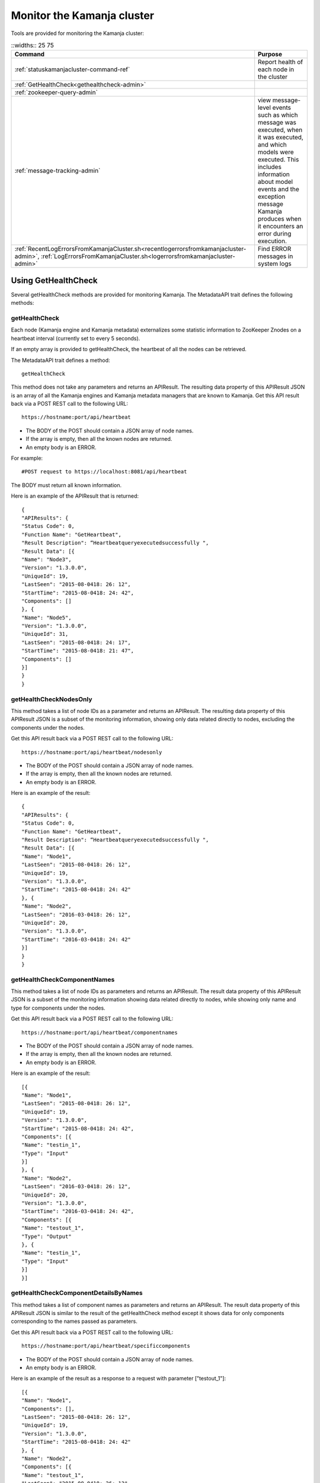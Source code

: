 
.. _monitor-cluster-admin:

Monitor the Kamanja cluster
===========================

Tools are provided for monitoring the Kamanja cluster:

.. list-table::
   ::widths:: 25 75
   :header-rows: 1

   * - Command
     - Purpose

   * - :ref:`statuskamanjacluster-command-ref`
     - Report health of each node in the cluster
   * - :ref:`GetHealthCheck<gethealthcheck-admin>`
     - 
   * - :ref:`zookeeper-query-admin`
     - 
   * - :ref:`message-tracking-admin`
     - view message-level events such as which message was executed,
       when it was executed, and which models were executed.
       This includes information about model events
       and the exception message Kamanja produces
       when it encounters an error during execution.
   * - :ref:`RecentLogErrorsFromKamanjaCluster.sh<recentlogerrorsfromkamanjacluster-admin>`,
       :ref:`LogErrorsFromKamanjaCluster.sh<logerrorsfromkamanjacluster-admin>`
     - Find ERROR messages in system logs

.. _gethealthcheck-admin:

Using GetHealthCheck
--------------------

Several getHealthCheck methods are provided for monitoring Kamanja.
The MetadataAPI trait defines the following methods:

getHealthCheck
~~~~~~~~~~~~~~

Each node (Kamanja engine and Kamanja metadata)
externalizes some statistic information to ZooKeeper Znodes
on a heartbeat interval (currently set to every 5 seconds).

If an empty array is provided to getHealthCheck,
the heartbeat of all the nodes can be retrieved.

The MetadataAPI trait defines a method:

::

  getHealthCheck

This method does not take any parameters and returns an APIResult.
The resulting data property of this APIResult JSON
is an array of all the Kamanja engines and Kamanja metadata managers
that are known to Kamanja.
Get this API result back via a POST REST call to the following URL:

::

  https://hostname:port/api/heartbeat

- The BODY of the POST should contain a JSON array of node names.
- If the array is empty, then all the known nodes are returned.
- An empty body is an ERROR.

For example:

::

  #POST request to https://localhost:8081/api/heartbeat

The BODY must return all known information.

Here is an example of the APIResult that is returned:

::

  {
  "APIResults": {
  "Status Code": 0,
  "Function Name": "GetHeartbeat",
  "Result Description": “Heartbeatqueryexecutedsuccessfully ",
  "Result Data": [{
  "Name": "Node3",
  "Version": "1.3.0.0",
  "UniqueId": 19,
  "LastSeen": "2015-08-0418: 26: 12",
  "StartTime": "2015-08-0418: 24: 42",
  "Components": []
  }, {
  "Name": "Node5",
  "Version": "1.3.0.0",
  "UniqueId": 31,
  "LastSeen": "2015-08-0418: 24: 17",
  "StartTime": "2015-08-0418: 21: 47",
  "Components": []
  }]
  }
  }

 

getHealthCheckNodesOnly
~~~~~~~~~~~~~~~~~~~~~~~

This method takes a list of node IDs as a parameter
and returns an APIResult.
The resulting data property of this APIResult JSON
is a subset of the monitoring information,
showing only data related directly to nodes,
excluding the components under the nodes.

Get this API result back via a POST REST call to the following URL:

::

  https://hostname:port/api/heartbeat/nodesonly

- The BODY of the POST should contain a JSON array of node names.
- If the array is empty, then all the known nodes are returned.
- An empty body is an ERROR.

Here is an example of the result:
 
::

  {
  "APIResults": {
  "Status Code": 0,
  "Function Name": "GetHeartbeat",
  "Result Description": “Heartbeatqueryexecutedsuccessfully ",
  "Result Data": [{
  "Name": "Node1",
  "LastSeen": "2015-08-0418: 26: 12",
  "UniqueId": 19,
  "Version": "1.3.0.0",
  "StartTime": "2015-08-0418: 24: 42"
  }, {
  "Name": "Node2",
  "LastSeen": "2016-03-0418: 26: 12",
  "UniqueId": 20,
  "Version": "1.3.0.0",
  "StartTime": "2016-03-0418: 24: 42"
  }]
  }
  }

 
getHealthCheckComponentNames
~~~~~~~~~~~~~~~~~~~~~~~~~~~~

This method takes a list of node IDs as parameters
and returns an APIResult.
The result data property of this APIResult JSON
is a subset of the monitoring information
showing data related directly to nodes,
while showing only name and type for components under the nodes.

Get this API result back via a POST REST call to the following URL:

::

  https://hostname:port/api/heartbeat/componentnames

- The BODY of the POST should contain a JSON array of node names.
- If the array is empty, then all the known nodes are returned.
- An empty body is an ERROR.

Here is an example of the result:
 
::

  [{
  "Name": "Node1",
  "LastSeen": "2015-08-0418: 26: 12",
  "UniqueId": 19,
  "Version": "1.3.0.0",
  "StartTime": "2015-08-0418: 24: 42",
  "Components": [{
  "Name": "testin_1",
  "Type": "Input"
  }]
  }, {
  "Name": "Node2",
  "LastSeen": "2016-03-0418: 26: 12",
  "UniqueId": 20,
  "Version": "1.3.0.0",
  "StartTime": "2016-03-0418: 24: 42",
  "Components": [{
  "Name": "testout_1",
  "Type": "Output"
  }, {
  "Name": "testin_1",
  "Type": "Input"
  }]
  }]

 
getHealthCheckComponentDetailsByNames
~~~~~~~~~~~~~~~~~~~~~~~~~~~~~~~~~~~~~

This method takes a list of component names as parameters
and returns an APIResult.
The result data property of this APIResult JSON
is similar to the result of the getHealthCheck method
except it shows data for only components
corresponding to the names passed as parameters.

Get this API result back via a POST REST call to the following URL:

::

  https://hostname:port/api/heartbeat/specificcomponents

- The BODY of the POST should contain a JSON array of node names.
- An empty body is an ERROR.

Here is an example of the result
as a response to a request with parameter ["testout_1"]:

::

  [{
  "Name": "Node1",
  "Components": [],
  "LastSeen": "2015-08-0418: 26: 12",
  "UniqueId": 19,
  "Version": "1.3.0.0",
  "StartTime": "2015-08-0418: 24: 42"
  }, {
  "Name": "Node2",
  "Components": [{
  "Name": "testout_1",
  "LastSeen": "2015-08-0418: 26: 12",
  "Description": "kafka output",
  "StartTime": "2015-08-0418: 24: 42",
  "Type": "Output",
  "Metrics": []
  }],
  "LastSeen": "2016-03-0418: 26: 12",
  "UniqueId": 20,
  "Version": "1.3.0.0",
  "StartTime": "2016-03-0418: 24: 42"
  }]


.. _zookeeper-query-admin:

Querying ZooKeeper for general statistics
-----------------------------------------

Another way to monitor Kamanja is by directly querying ZooKeeper.
See `ZooKeeper Getting Started Guide
<http://zookeeper.apache.org/doc/r3.1.2/zookeeperStarted.html>`_
for more information

The NodeID is specified in the metadata configuration.
It must be a unique ID.

Metadata status ZNodes:

::

  <znodeBase>/monitor/metadata/<NodeId>

Kamanja manager (also known as the engine) status Znodes:

::

  <znodeBase>/monitor/engine/<NodeId>

Each engine/metadata Znode data structure:

::

  { "Name": "", "UniqueId": "", "Version": "", "LastSeen": "", "StartTime": "", "Components": []}

The Components array is made up of:

::

  { "Type": "", "Name": "", "Description": "", "LastSeen": "", "StartTime": "", "Metrics":[]}

Each component is responsible for collecting and externalizing data
(the MONITORABLE trait in the com.ligadata.heartbeat package enforces it).

::

  def getComponentStatusAndMetrics: MonitorComponentInfo
  case class MonitorComponentInfo(typ: String, name: String, description: String, startTime: String, lastSeen: String, metricsJsonString: String)

In other words, if writing an adapter,
the user is responsible for defining the metricsJsonString
and outputting the metrics.

The heartbeat interval is set to 5 seconds.
These are the values that are externalized for Kamanja-implemented code.
(More numbers will be given in the future).

Engine:

- **Name** - name as shown in the NODE_ID of the relevant configuration file.
- **Version** - version of this engine (this is hard-coded for now).
- **UniqueId** - an ever-increasing number.
  Can be used for debugging.
  These are increasing so the order of externalization can be determined.
- **Metrics** - Java memory statistics such as UsedMemory,
  FreeMemory, TotalMemory, and MaxMemory (new in v1.5)See below:

  ::

    {
     "Name": "1",
     "Version": "1.5.0.0",
     "UniqueId": 5,
     "Metrics": "{"UsedMemory":"98 MB","FreeMemory":"127 MB","TotalMemory":"225 MB","MaxMemory":"2585 MB"}",",
     ...
    }

- LastSeen - heartbeat for the engine itself (updated on each heartbeat).
- StartTime - when the engine was last started.
- Components - array of all the input/output/storage components.


Metadata Service (Web Service):

- **Name** - name as shown in the NODE_ID of the relevant configuration file.
- **Version** - version of this engine (for now we are just hard coding this).
- **UniqueId** - an ever-increasing number. Can be used for debugging. These are increasing so the order of externalization can be determined.
- **LastSeen** - heartbeat for the engine itself (updated on each heartbeat).
- **StartTime** - when the engine was last started.
- **Components** - always an empty array for now.

The Components field in the engine has an array
of all the input/output/storage components
that are registered in the cluster configuration file for this engine.

They are defined as:

Input Adapter:

- **Type** - tells whether the engine is Kamanja.
- **Name** - name as defined in the cluster configuration file.
- **Description** - provided by the author of the adapter implementation to give any relevant information a user may want.
- **LastSeen** - each component maintains its own heartbeat!
- **StartTime** - when the component was instantiated.
- **Metrics**

  -  **Exception Summary**
  -  **Last_Failure**

     -  **Last_Recovery** - for each partition,
        the last time this adapter detected a failure,
        and the last time this adapter recovered.
        There may not be a Last_Recovery in the input adapter field.
        When Kafka is killed, retries are scaled back to 60 seconds,
        so successful retry is not marked until waking up after the sleep.
        That value is not populated for a while.

   - **Partition Counts** - number of individual messages processed
     for each partition. This could have old inactive partitions.
     Any messages that are not valid are also counted here.
   - **Partition Depths** - on each heartbeat,
     the Kafka input adapter asks the last offset in each partition
     and subtracts the current offset.
     The maximum value is kept between the newly computed one
     and the existing one.
     This only happens on each heartbeat in v1.3.
     It can give an idea if there are some large numbers here.


Output Adapter:

- **Type** - tells whether the engine is Kamanja.
- **Name** - name as defined in the cluster configuration file.
- **Description** - a meaningful description of the adapter implementation
  to give any relevant information a user may want.
- **LastSeen** - each component maintains its own heartbeat!
- **StartTime** - when the component has been instantiated.
- **Metrics**

  - ** Last_Failure**

       - ** Messages Sent** - individual messages sent to the output topic.
       - ** Send Call Count** - number of calls to the Kafka producer
         (multiple messages can be externalized per call).


Storage Adapter:

- **Type** - Kamanja interface to the storage.
- **Name** - name.
- **Description** - version.
- **LastSeen** - heartbeat.
- **StartTime** - time started.
- **Metrics** - for now it just READS from the datastore and WRITES to the datastore.

Here is an example to see whether ZooKeeper can be queried.

Step 1: Start Zookeeper and Kafka.
Step 2: Add the messages to the metadata.
Step 3: Create the queues.
Step 4: Run the InitKV scripts.
Step 5: Start the engine.
Step 6: Push the messages to the queue.

Run the Zookeeper shell to check the metrics
(run the following two commands to check the metrics),
1 in the second command is the NODEID.
Check the NODEID in ClusterCfgMetadataAPIConfig.properties
and make sure it is 1.

::

    bash $KAFKA_HOME/bin/zookeeper-shell.sh localhost:2181
    get /kamanja/monitor/engine/1

Expected Result

::

  {
   "Name": "1",
   "Version": "1.3.0.0",
   "UniqueId": 31,
   "LastSeen": "2016-01-20 11:18:58",
   "StartTime": "2016-01-20 11:16:15",
   "Components": [{
   "Type": "Input_Adapter",
   "Name": "testin_1",
   "Description": "Kafka 8.2.2 Client",
   "LastSeen": "2016-01-20 11:18:12",
   "StartTime": "2016-01-20 11:16:19",
   "Metrics": "{"
   Exception Summary ":{"
   2 ":{"
   Last_Failure ":"
   n / a ","
   Last_Recovery ":"
   n / a "},"
   5 ":{"
   Last_Failure ":"
   n / a ","
   Last_Recovery ":"
   n / a "},"
   7 ":{"
   Last_Failure ":"
   n / a ","
   Last_Recovery ":"
   n / a "},"
   1 ":{"
   Last_Failure ":"
   n / a ","
   Last_Recovery ":"
   n / a "},"
   4 ":{"
   Last_Failure ":"
   n / a ","
   Last_Recovery ":"
   n / a "},"
   6 ":{"
   Last_Failure ":"
   n / a ","
   Last_Recovery ":"
   n / a "},"
   0 ":{"
   Last_Failure ":"
   n / a ","
   Last_Recovery ":"
   n / a "},"
   3 ":{"
   Last_Failure ":"
   n / a ","
   Last_Recovery ":"
   n / a "}},"
   Partition Counts ":{"
   2 ":18,"
   5 ":18,"
   7 ":0,"
   1 ":0,"
   4 ":0,"
   6 ":0,"
   0 ":0,"
   3 ":0},"
   Partition Depths ":{"
   2 ":0,"
   5 ":0,"
   7 ":0,"
   1 ":0,"
   4 ":0,"
   6 ":0,"
   0 ":0,"
   3 ":0}}"
   }, {
   "Type": "Output_Adapter",
   "Name": "testout_1",
   "Description": "Kafka 8.1.1 Client",
   "LastSeen": "2016-01-20 11:18:57",
   "StartTime": "2016-01-20 11:16:06",
   "Metrics": "{"
   Last_Failure ":"
   n / a ","
   Messages Sent ":15,"
   Last_Recovery ":"
   n / a ","
   Send Call Count ":15}"
   }, {
   "Type": "Output_Adapter",
   "Name": "teststatus_1",
   "Description": "Kafka 8.1.1 Client",
   "LastSeen": "2016-01-20 11:18:55",
   "StartTime": "2016-01-20 11:16:06",
   "Metrics": "{"
   Last_Failure ":"
   n / a ","
   Messages Sent ":163,"
   Last_Recovery ":"
   n / a ","
   Send Call Count ":163}"
   }, {
   "Type": "Output_Adapter",
   "Name": "testfailedevents_1",
   "Description": "Kafka 8.1.1 Client",
   "LastSeen": "n/a",
   "StartTime": "2016-01-20 11:16:06",
   "Metrics": "{"
   Last_Failure ":"
   n / a ","
   Messages Sent ":0,"
   Last_Recovery ":"
   n / a ","
   Send Call Count ":0}"
   }, {
   "Type": "Input_Adapter",
   "Name": "testout_in_1",
   "Description": "Kafka 8.2.2 Client",
   "LastSeen": "2016-01-20 11:16:17",
   "StartTime": "2016-01-20 11:18:58",
   "Metrics": "{"
   Exception Summary ":{"
   2 ":{"
   Last_Failure ":"
   n / a ","
   Last_Recovery ":"
   n / a "},"
   5 ":{"
   Last_Failure ":"
   n / a ","
   Last_Recovery ":"
   n / a "},"
   7 ":{"
   Last_Failure ":"
   n / a ","
   Last_Recovery ":"
   n / a "},"
   1 ":{"
   Last_Failure ":"
   n / a ","
   Last_Recovery ":"
   n / a "},"
   4 ":{"
   Last_Failure ":"
   n / a ","
   Last_Recovery ":"
   n / a "},"
   6 ":{"
   Last_Failure ":"
   n / a ","
   Last_Recovery ":"
   n / a "},"
   0 ":{"
   Last_Failure ":"
   n / a ","
   Last_Recovery ":"
   n / a "},"
   3 ":{"
   Last_Failure ":"
   n / a ","
   Last_Recovery ":"
   n / a "}},"
   Partition Counts ":{"
   2 ":0,"

   5 ":0,"
   7 ":0,"
   1 ":0,"
   4 ":0,"
   6 ":0,"
   0 ":0,"
   3 ":0},"
   Partition Depths ":{"
   2 ":0,"
   5 ":0,"
   7 ":0,"
   1 ":0,"
   4 ":0,"
   6 ":0,"
   0 ":0,"
   3 ":0}}"
   }, {
   "Type": "STORAGE_ADAPTER",
   "Name": "SimpleEnvContext",
   "Description": "v1.3",
   "LastSeen": "2016-01-20 11:18:54",
   "StartTime": "2016-01-20 11:16:03",
   "Metrics": "{"
   READS ":252,"
   WRITES ":38}"
   }]
  }


.. _message-tracking-admin:

Message-level tracking
---------------------- 

Event-level information can be traced to one of the destinations
that is specified in the cluster configuration file.
The information is in JSON, kBinary, or CSV format.
It describes message-level events such as which message was executed,
when it was executed, and which models were executed.

Kamanja has a :ref:`kamanjamessageevent-msg-ref` internal message
that is created when a message comes into the Kamanja engine.
This includes these other messages:

- :ref:`kamanjamodelevent-msg-ref` tracks each model event
- :ref:`kamanjaexceptionevent-msg-ref` provides information
  about any error Kamanja encounters while processing the message
- :ref:`kamanjaexcecutionfailureevent-msg-ref` provides information
  about any errors encountered while trying to process a message.


.. _status-message-admin:

Kamanja status messages
-----------------------

Status messages are actually output adapters. For example:

::

  Status Messages

  {
   "Name": "TestStatus_1",
   "TypeString": "Output",
   "TenantId": "System",
   "ClassName": "com.ligadata.OutputAdapters.KafkaProducer$",
   "JarName": "kafkasimpleinputoutputadapters_2.10-1.0.jar",
   "DependencyJars": [
   "jopt-simple-3.2.jar",
   "kafka_2.10-0.8.2.2.jar",
   "kafka-clients-0.8.2.2.jar",
   "metrics-core-2.2.0.jar",
   "zkclient-0.3.jar",
   "kamanjabase_2.10-1.0.jar",
   "kvbase_2.10-0.1.0.jar"
   ],
   "AdapterSpecificCfg": {
   "HostList": "localhost:9092",
   "TopicName": "teststatus_1"
   }
  }


.. monitor-logs-admin:

Monitor Kamanja logs
--------------------

System logs are found on each node in a given cluster.
There are two log scraper tools.
Both look for ERROR messages in the logs on a given cluster.

.. _logerrorsfromkamanjacluster-admin:

LogErrorsFromKamanjaCluster.sh
~~~~~~~~~~~~~~~~~~~~~~~~~~~~~~


LogErrorsFromKamanjaCluster.sh searches an entire log.
The syntax is:

::

    LogErrorsFromKamanjaCluster.sh
    --ClusterId < cluster name identifer >
    --MetadataAPIConfig < metadataAPICfgPath >
    --KamanjaLogPath < Kamanja system log path >
   [--ErrLogPath < where errors are collected > ]


NOTES: Logs for the cluster specified by the cluster identifier parameter
found in the metadata api configuration.
The default error log path is "/tmp/errorLog.log"
errors collected in this file.


To roll logs every hour, use this script.
The error log path receives the error lines found in the log.
Because the system log can be moved about with log4j configuration options,
the script requires the location of the Kamanja logs.
As written, only the current log is searched.
When scheduling a job that runs every five minutes,
the script nominally runs 12 times before log rollover.
The errors are repeatedly emitted for each of the runs during the hour.
However, this is satisfactory behavior
for simple console dashboard applications.
Note that errors from all nodes
are logged to the error log on the administration machine
that has issued the script.
The output currently looks similar to this:

::

    Node 1 (Errors detected at 2015-04-17 21:16:47) :
       file /tmp/drdigital/logs/testlog.log
       not found No ERRORs found for this period
    Node 2 (Errors detected at 2015-04-17    21:16:47) :
       2015-04-17 21:12:44,467 - com.ligadata.MetadataAPI.MetadataAPIImpl$    -
       ERROR - Closing datastore failed 2015-04-17 23:22:41,484 -
       com.ligadata.MetadataAPI.MetadataAPIImpl$    -
       ERROR - metdatastore is corrupt 2015-04-17 24:02:14,493 -
       com.ligadata.MetadataAPI.MetadataAPIImpl$    -
       ERROR - transStore died 2015-04-17 24:12:34,500 -
       com.ligadata.MetadataAPI.MetadataAPIImpl$    -
       ERROR - jarStore has no beans 2015-04-17 24:22:54,508 -
       com.ligadata.MetadataAPI.MetadataAPIImpl$    -
       ERROR - configStore hammered


In this example, there is no log found for Node 1.
Node 2 has logs for five different errors.

.. _recentlogerrorsfromkamanjacluster-admin:

RecentLogErrorsFromKamanjaCluster.sh
~~~~~~~~~~~~~~~~~~~~~~~~~~~~~~~~~~~~

The RecentLogErrorsFromKamanjaCluster.sh script
produces the same sort of output as the other.
It, however, is designed not to read the entire log.
Instead the script invocation can be configured
to only examine log records written to the log in the last InLast units,

Use this script instead of LogErrorsFromKamanjaCluster
in the following cases:

- The Kamanja clusters are heavily used with many transactions
  both in terms of metadata and model processing traffic.
- The high volume dictates more frequent log queries
  for the administration screen updates.
- The logrolling is dictated by logs reaching
  a substantial size before rolling;
  this would either make log scanning prohibitively expensive
  or cause too much output to be provided to the admin screen
  to be manageable to monitor (if not both).

The syntax is

::

    RecentLogErrorsFromKamanjaCluster.sh--ClusterId <cluster-name-identifer>
    --MetadataAPIConfig < metadataAPICfgPath >
    --InLast < unit count >
    --KamanjaLogPath < Kamanja system log path >
    [--ErrLogPath <where-errors-are-collected>]
    [--Unit < time unit...any of {
         minute,
         second,
         hour,
         day
         } > ]


Start the cluster specified by the cluster identifier parameter.
Use the metadata api configuration to locate the appropriate
metadata store.Default time unit is "minute".
Default error log path is "/tmp/errorLog.log"..errors
collected in this file





